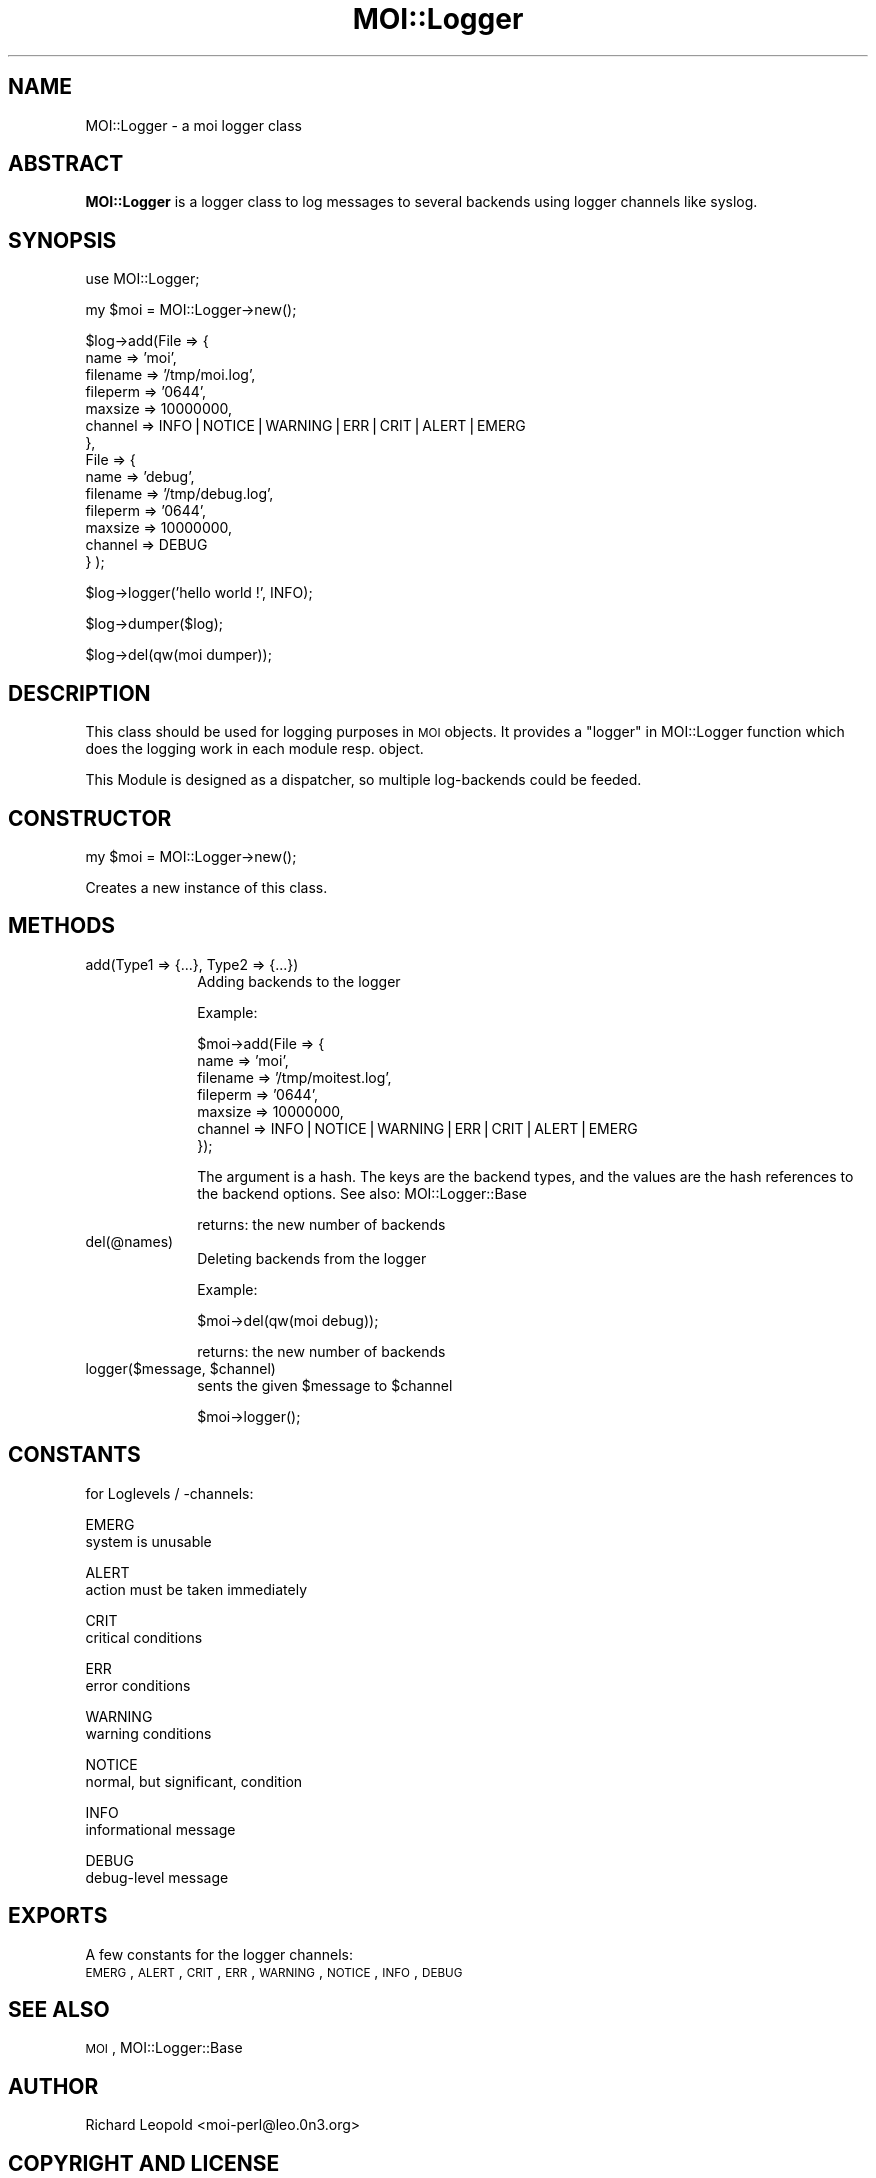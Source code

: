 .\" Automatically generated by Pod::Man v1.34, Pod::Parser v1.13
.\"
.\" Standard preamble:
.\" ========================================================================
.de Sh \" Subsection heading
.br
.if t .Sp
.ne 5
.PP
\fB\\$1\fR
.PP
..
.de Sp \" Vertical space (when we can't use .PP)
.if t .sp .5v
.if n .sp
..
.de Vb \" Begin verbatim text
.ft CW
.nf
.ne \\$1
..
.de Ve \" End verbatim text
.ft R
.fi
..
.\" Set up some character translations and predefined strings.  \*(-- will
.\" give an unbreakable dash, \*(PI will give pi, \*(L" will give a left
.\" double quote, and \*(R" will give a right double quote.  | will give a
.\" real vertical bar.  \*(C+ will give a nicer C++.  Capital omega is used to
.\" do unbreakable dashes and therefore won't be available.  \*(C` and \*(C'
.\" expand to `' in nroff, nothing in troff, for use with C<>.
.tr \(*W-|\(bv\*(Tr
.ds C+ C\v'-.1v'\h'-1p'\s-2+\h'-1p'+\s0\v'.1v'\h'-1p'
.ie n \{\
.    ds -- \(*W-
.    ds PI pi
.    if (\n(.H=4u)&(1m=24u) .ds -- \(*W\h'-12u'\(*W\h'-12u'-\" diablo 10 pitch
.    if (\n(.H=4u)&(1m=20u) .ds -- \(*W\h'-12u'\(*W\h'-8u'-\"  diablo 12 pitch
.    ds L" ""
.    ds R" ""
.    ds C` ""
.    ds C' ""
'br\}
.el\{\
.    ds -- \|\(em\|
.    ds PI \(*p
.    ds L" ``
.    ds R" ''
'br\}
.\"
.\" If the F register is turned on, we'll generate index entries on stderr for
.\" titles (.TH), headers (.SH), subsections (.Sh), items (.Ip), and index
.\" entries marked with X<> in POD.  Of course, you'll have to process the
.\" output yourself in some meaningful fashion.
.if \nF \{\
.    de IX
.    tm Index:\\$1\t\\n%\t"\\$2"
..
.    nr % 0
.    rr F
.\}
.\"
.\" For nroff, turn off justification.  Always turn off hyphenation; it makes
.\" way too many mistakes in technical documents.
.hy 0
.if n .na
.\"
.\" Accent mark definitions (@(#)ms.acc 1.5 88/02/08 SMI; from UCB 4.2).
.\" Fear.  Run.  Save yourself.  No user-serviceable parts.
.    \" fudge factors for nroff and troff
.if n \{\
.    ds #H 0
.    ds #V .8m
.    ds #F .3m
.    ds #[ \f1
.    ds #] \fP
.\}
.if t \{\
.    ds #H ((1u-(\\\\n(.fu%2u))*.13m)
.    ds #V .6m
.    ds #F 0
.    ds #[ \&
.    ds #] \&
.\}
.    \" simple accents for nroff and troff
.if n \{\
.    ds ' \&
.    ds ` \&
.    ds ^ \&
.    ds , \&
.    ds ~ ~
.    ds /
.\}
.if t \{\
.    ds ' \\k:\h'-(\\n(.wu*8/10-\*(#H)'\'\h"|\\n:u"
.    ds ` \\k:\h'-(\\n(.wu*8/10-\*(#H)'\`\h'|\\n:u'
.    ds ^ \\k:\h'-(\\n(.wu*10/11-\*(#H)'^\h'|\\n:u'
.    ds , \\k:\h'-(\\n(.wu*8/10)',\h'|\\n:u'
.    ds ~ \\k:\h'-(\\n(.wu-\*(#H-.1m)'~\h'|\\n:u'
.    ds / \\k:\h'-(\\n(.wu*8/10-\*(#H)'\z\(sl\h'|\\n:u'
.\}
.    \" troff and (daisy-wheel) nroff accents
.ds : \\k:\h'-(\\n(.wu*8/10-\*(#H+.1m+\*(#F)'\v'-\*(#V'\z.\h'.2m+\*(#F'.\h'|\\n:u'\v'\*(#V'
.ds 8 \h'\*(#H'\(*b\h'-\*(#H'
.ds o \\k:\h'-(\\n(.wu+\w'\(de'u-\*(#H)/2u'\v'-.3n'\*(#[\z\(de\v'.3n'\h'|\\n:u'\*(#]
.ds d- \h'\*(#H'\(pd\h'-\w'~'u'\v'-.25m'\f2\(hy\fP\v'.25m'\h'-\*(#H'
.ds D- D\\k:\h'-\w'D'u'\v'-.11m'\z\(hy\v'.11m'\h'|\\n:u'
.ds th \*(#[\v'.3m'\s+1I\s-1\v'-.3m'\h'-(\w'I'u*2/3)'\s-1o\s+1\*(#]
.ds Th \*(#[\s+2I\s-2\h'-\w'I'u*3/5'\v'-.3m'o\v'.3m'\*(#]
.ds ae a\h'-(\w'a'u*4/10)'e
.ds Ae A\h'-(\w'A'u*4/10)'E
.    \" corrections for vroff
.if v .ds ~ \\k:\h'-(\\n(.wu*9/10-\*(#H)'\s-2\u~\d\s+2\h'|\\n:u'
.if v .ds ^ \\k:\h'-(\\n(.wu*10/11-\*(#H)'\v'-.4m'^\v'.4m'\h'|\\n:u'
.    \" for low resolution devices (crt and lpr)
.if \n(.H>23 .if \n(.V>19 \
\{\
.    ds : e
.    ds 8 ss
.    ds o a
.    ds d- d\h'-1'\(ga
.    ds D- D\h'-1'\(hy
.    ds th \o'bp'
.    ds Th \o'LP'
.    ds ae ae
.    ds Ae AE
.\}
.rm #[ #] #H #V #F C
.\" ========================================================================
.\"
.IX Title "MOI::Logger 3"
.TH MOI::Logger 3 "2003-06-30" "perl v5.8.0" "User Contributed Perl Documentation"
.SH "NAME"
MOI::Logger \- a moi logger class
.SH "ABSTRACT"
.IX Header "ABSTRACT"
\&\fBMOI::Logger\fR is a logger class to log messages to several backends using
logger channels like syslog.
.SH "SYNOPSIS"
.IX Header "SYNOPSIS"
.Vb 1
\& use MOI::Logger;
.Ve
.PP
.Vb 1
\& my $moi = MOI::Logger->new();
.Ve
.PP
.Vb 14
\& $log->add(File => { 
\&                     name      => 'moi',
\&                     filename  => '/tmp/moi.log',
\&                     fileperm  => '0644',
\&                     maxsize   => 10000000,
\&                     channel   => INFO|NOTICE|WARNING|ERR|CRIT|ALERT|EMERG
\&                   },
\&           File => {
\&                     name      => 'debug',
\&                     filename  => '/tmp/debug.log',
\&                     fileperm  => '0644',
\&                     maxsize   => 10000000,
\&                     channel   => DEBUG
\&                   } );
.Ve
.PP
.Vb 1
\& $log->logger('hello world !', INFO);
.Ve
.PP
.Vb 1
\& $log->dumper($log);
.Ve
.PP
.Vb 1
\& $log->del(qw(moi dumper));
.Ve
.SH "DESCRIPTION"
.IX Header "DESCRIPTION"
This class should be used for logging purposes in \s-1MOI\s0 objects. It provides
a \*(L"logger\*(R" in MOI::Logger function which does the logging work in each module
resp. object.
.PP
This Module is designed as a dispatcher, so multiple log-backends could be 
feeded.
.SH "CONSTRUCTOR"
.IX Header "CONSTRUCTOR"
.Vb 1
\&    my $moi = MOI::Logger->new();
.Ve
.PP
Creates a new instance of this class.
.SH "METHODS"
.IX Header "METHODS"
.IP "add(Type1 => {...}, Type2 => {...})" 10
.IX Item "add(Type1 => {...}, Type2 => {...})"
Adding backends to the logger
.Sp
Example:
.Sp
.Vb 7
\& $moi->add(File => { 
\&                     name      => 'moi',
\&                     filename  => '/tmp/moitest.log',
\&                     fileperm  => '0644',
\&                     maxsize   => 10000000,
\&                     channel   => INFO|NOTICE|WARNING|ERR|CRIT|ALERT|EMERG
\&                   });
.Ve
.Sp
The argument is a hash. The keys are the backend types, and the values are the 
hash references to the backend options. See also: MOI::Logger::Base
.Sp
returns: the new number of backends
.IP "del(@names)" 10
.IX Item "del(@names)"
Deleting backends from the logger
.Sp
Example:
.Sp
.Vb 1
\& $moi->del(qw(moi debug));
.Ve
.Sp
returns: the new number of backends
.ie n .IP "logger($message, $channel)" 10
.el .IP "logger($message, \f(CW$channel\fR)" 10
.IX Item "logger($message, $channel)"
sents the given \f(CW$message\fR to \f(CW$channel\fR
.Sp
.Vb 1
\& $moi->logger();
.Ve
.SH "CONSTANTS"
.IX Header "CONSTANTS"
for Loglevels / \-channels:
.Sp
.Vb 2
\&       EMERG
\&              system is unusable
.Ve
.Sp
.Vb 2
\&       ALERT
\&              action must be taken immediately
.Ve
.Sp
.Vb 2
\&       CRIT
\&              critical conditions
.Ve
.Sp
.Vb 2
\&       ERR
\&              error conditions
.Ve
.Sp
.Vb 2
\&       WARNING
\&              warning conditions
.Ve
.Sp
.Vb 2
\&       NOTICE
\&              normal, but significant, condition
.Ve
.Sp
.Vb 2
\&       INFO
\&              informational message
.Ve
.Sp
.Vb 2
\&       DEBUG
\&              debug-level message
.Ve
.SH "EXPORTS"
.IX Header "EXPORTS"
A few constants for the logger channels:
 \s-1EMERG\s0, \s-1ALERT\s0, \s-1CRIT\s0, \s-1ERR\s0, \s-1WARNING\s0, \s-1NOTICE\s0, \s-1INFO\s0, \s-1DEBUG\s0
.SH "SEE ALSO"
.IX Header "SEE ALSO"
\&\s-1MOI\s0, MOI::Logger::Base
.SH "AUTHOR"
.IX Header "AUTHOR"
Richard Leopold <moi\-perl@leo.0n3.org>
.SH "COPYRIGHT AND LICENSE"
.IX Header "COPYRIGHT AND LICENSE"
Copyright 2002,2003 by Richard Leopold <moi\-perl@leo.0n3.org>
.Sp
This library is free software; you can redistribute it and/or modify
it under the same terms as Perl itself. 
